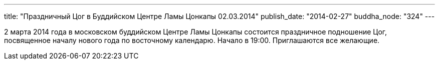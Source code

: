 ---
title: "Праздничный Цог в Буддийском Центре Ламы Цонкапы 02.03.2014"
publish_date: "2014-02-27"
buddha_node: "324"
---

2 марта 2014 года в московском буддийском Центре Ламы Цонкапы состоится
праздничное подношение Цог, посвященное началу нового года по восточному
календарю. Начало в 19:00. Приглашаются все желающие.
